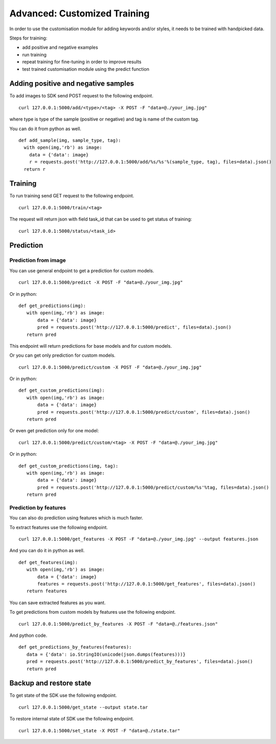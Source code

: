 Advanced: Customized Training
=================================

In order to use the customisation module for adding keywords and/or styles, it needs to be trained with handpicked data.

Steps for training:

* add positive and negative examples
* run training
* repeat training for fine-tuning in order to improve results
* test trained customisation module using the predict function

.. image::
   data/PA2.png
   :align: center

Adding positive and negative samples
-------------------------------------

To add images to SDK send POST request to the following endpoint.
::

  curl 127.0.0.1:5000/add/<type>/<tag> -X POST -F "data=@./your_img.jpg"

where type is type of the sample (positive or negative) and tag is name of the custom tag.

You can do it from python as well.
::

  def add_sample(img, sample_type, tag):
    with open(img,'rb') as image:
      data = {'data': image}
      r = requests.post('http://127.0.0.1:5000/add/%s/%s'%(sample_type, tag), files=data).json()
    return r


Training
------------

To run training send GET request to the following endpoint.
::

  curl 127.0.0.1:5000/train/<tag>

The request will return json with field task_id that can be used to get status of training:
::

  curl 127.0.0.1:5000/status/<task_id>


Prediction
----------

Prediction from image
^^^^^^^^^^^^^^^^^^^^^

You can use general endpoint to get a prediction for custom models.
::

  curl 127.0.0.1:5000/predict -X POST -F "data=@./your_img.jpg"

Or in python:
::

  def get_predictions(img):
     with open(img,'rb') as image:
         data = {'data': image}
         pred = requests.post('http://127.0.0.1:5000/predict', files=data).json()
     return pred

This endpoint will return predictions for base models and for custom models.

Or you can get only prediction for custom models.
::

  curl 127.0.0.1:5000/predict/custom -X POST -F "data=@./your_img.jpg"

Or in python:
::

  def get_custom_predictions(img):
     with open(img,'rb') as image:
         data = {'data': image}
         pred = requests.post('http://127.0.0.1:5000/predict/custom', files=data).json()
     return pred

Or even get prediction only for one model:
::

  curl 127.0.0.1:5000/predict/custom/<tag> -X POST -F "data=@./your_img.jpg"

Or in python:
::

  def get_custom_predictions(img, tag):
     with open(img,'rb') as image:
         data = {'data': image}
         pred = requests.post('http://127.0.0.1:5000/predict/custom/%s'%tag, files=data).json()
     return pred


Prediction by features
^^^^^^^^^^^^^^^^^^^^^^

You can also do prediction using features which is much faster.

To extract features use the following endpoint.
::

  curl 127.0.0.1:5000/get_features -X POST -F "data=@./your_img.jpg" --output features.json

And you can do it in python as well.
::

  def get_features(img):
     with open(img,'rb') as image:
         data = {'data': image}
         features = requests.post('http://127.0.0.1:5000/get_features', files=data).json()
     return features

You can save extracted features as you want.


To get predictions from custom models by features use the following endpoint.
::

  curl 127.0.0.1:5000/predict_by_features -X POST -F "data=@./features.json"

And python code.
::

  def get_predictions_by_features(features):
     data = {'data': io.StringIO(unicode(json.dumps(features)))}
     pred = requests.post('http://127.0.0.1:5000/predict_by_features', files=data).json()
     return pred


Backup and restore state
-------------------------

To get state of the SDK use the following endpoint.
::

  curl 127.0.0.1:5000/get_state --output state.tar

To restore internal state of SDK use the following endpoint.
::

  curl 127.0.0.1:5000/set_state -X POST -F "data=@./state.tar"
